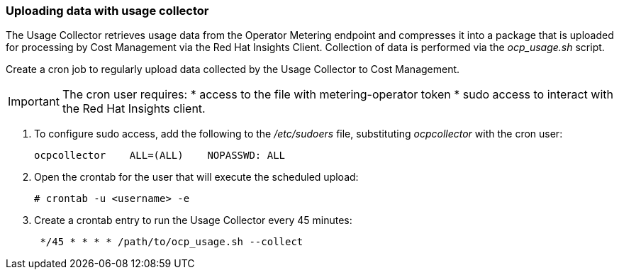 // Module included in the following assemblies:
// assembly_adding_oco_sources.adoc
[id="proc_uploading_data_with_usage_collector"]
=== Uploading data with usage collector

// The URL for this procedure needs to go in the UI code in the Sources dialog - need to give to Dan & Boaz.

The Usage Collector retrieves usage data from the Operator Metering endpoint and compresses it into a package that is uploaded for processing by Cost Management via the Red Hat Insights Client. Collection of data is performed via the _ocp_usage.sh_ script.

Create a cron job to regularly upload data collected by the Usage Collector to Cost Management.

[IMPORTANT]
====
The cron user requires:
* access to the file with metering-operator token 
* sudo access to interact with the Red Hat Insights client.
==== 

. To configure sudo access, add the following to the _/etc/sudoers_ file, substituting _ocpcollector_  with the cron user:
+
----
ocpcollector    ALL=(ALL)    NOPASSWD: ALL
----
+
. Open the crontab for the user that will execute the scheduled upload:
+
----
# crontab -u <username> -e
----
+
. Create a crontab entry to run the Usage Collector every 45 minutes:
+
----
 */45 * * * * /path/to/ocp_usage.sh --collect
----

